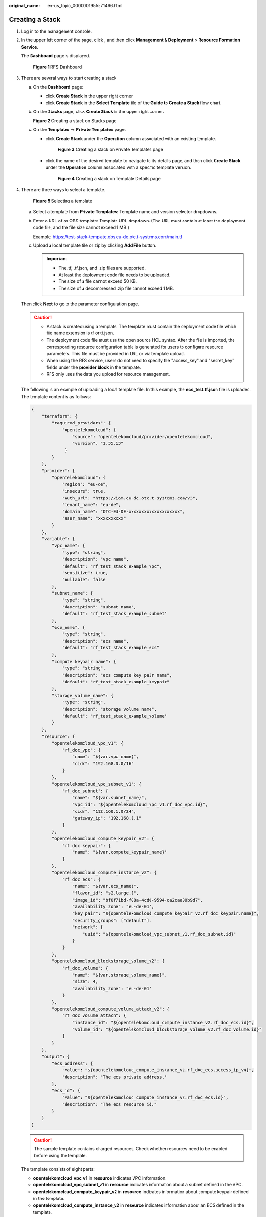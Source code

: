 :original_name: en-us_topic_0000001955571466.html

.. _en-us_topic_0000001955571466:

Creating a Stack
================

#. Log in to the management console.

#. In the upper left corner of the page, click |image1|, and then click **Management & Deployment** > **Resource Formation Service**\ .

   The **Dashboard** page is displayed.


   .. figure:: /_static/images/en-us_image_0000002160009781.png
      :alt: **Figure 1** RFS Dashboard

      **Figure 1** RFS Dashboard

#. There are several ways to start creating a stack

   a. On the **Dashboard** page:

      -  click **Create Stack** in the upper right corner.
      -  click **Create Stack** in the **Select Template** tile of the **Guide to Create a Stack** flow chart.

   b. On the **Stacks** page, click **Create Stack** in the upper right corner.


      **Figure 2** Creating a stack on Stacks page

      |image2|

   c. On the **Templates** -> **Private Templates** page:

      -  click **Create Stack** under the **Operation** column associated with an existing template.


         .. figure:: /_static/images/en-us_image_0000002194226997.png
            :alt: **Figure 3** Creating a stack on Private Templates page

            **Figure 3** Creating a stack on Private Templates page

      -  click the name of the desired template to navigate to its details page, and then click **Create Stack** under the **Operation** column associated with a specific template version.


         .. figure:: /_static/images/en-us_image_0000002194091653.png
            :alt: **Figure 4** Creating a stack on Template Details page

            **Figure 4** Creating a stack on Template Details page

4. .. _en-us_topic_0000001955571466__li7334814113611:

   There are three ways to select a template.


   .. figure:: /_static/images/en-us_image_0000002194180509.png
      :alt: **Figure 5** Selecting a template

      **Figure 5** Selecting a template

   a. Select a template from **Private Templates**: Template name and version selector dropdowns.

   b. Enter a URL of an OBS template: Template URL dropdown. (The URL must contain at least the deployment code file, and the file size cannot exceed 1 MB.)

      Example: https://test-stack-template.obs.eu-de.otc.t-systems.com/main.tf

   c. Upload a local template file or zip by clicking **Add File**\  button.

      .. important::

         -  The .tf, .tf.json, and .zip files are supported.
         -  At least the deployment code file needs to be uploaded.
         -  The size of a file cannot exceed 50 KB.
         -  The size of a decompressed .zip file cannot exceed 1 MB.

   Then click **Next** to go to the parameter configuration page.

   .. caution::

      -  A stack is created using a template. The template must contain the deployment code file which file name extension is tf or tf.json.
      -  The deployment code file must use the open source HCL syntax. After the file is imported, the corresponding resource configuration table is generated for users to configure resource parameters. This file must be provided in URL or via template upload.
      -  When using the RFS service, users do not need to specify the "access_key" and "secret_key" fields under the **provider block** in the template.
      -  RFS only uses the data you upload for resource management.

   The following is an example of uploading a local template file. In this example, the **ecs_test.tf.json** file is uploaded. The template content is as follows:

   .. code-block::

      {
          "terraform": {
              "required_providers": {
                  "opentelekomcloud": {
                      "source": "opentelekomcloud/provider/opentelekomcloud",
                      "version": "1.35.13"
                   }
              }
          },
          "provider": {
              "opentelekomcloud": {
                  "region": "eu-de",
                  "insecure": true,
                  "auth_url": "https://iam.eu-de.otc.t-systems.com/v3",
                  "tenant_name": "eu-de",
                  "domain_name": "OTC-EU-DE-xxxxxxxxxxxxxxxxxxxx",
                  "user_name": "xxxxxxxxxx"
              }
          },
          "variable": {
              "vpc_name": {
                  "type": "string",
                  "description": "vpc name",
                  "default": "rf_test_stack_example_vpc",
                  "sensitive": true,
                  "nullable": false
              },
              "subnet_name": {
                  "type": "string",
                  "description": "subnet name",
                  "default": "rf_test_stack_example_subnet"
              },
              "ecs_name": {
                  "type": "string",
                  "description": "ecs name",
                  "default": "rf_test_stack_example_ecs"
              },
              "compute_keypair_name": {
                  "type": "string",
                  "description": "ecs compute key pair name",
                  "default": "rf_test_stack_example_keypair"
              },
              "storage_volume_name": {
                  "type": "string",
                  "description": "storage volume name",
                  "default": "rf_test_stack_example_volume"
              }
          },
          "resource": {
              "opentelekomcloud_vpc_v1": {
                  "rf_doc_vpc": {
                      "name": "${var.vpc_name}",
                      "cidr": "192.168.0.0/16"
                  }
              },
              "opentelekomcloud_vpc_subnet_v1": {
                  "rf_doc_subnet": {
                      "name": "${var.subnet_name}",
                      "vpc_id": "${opentelekomcloud_vpc_v1.rf_doc_vpc.id}",
                      "cidr": "192.168.1.0/24",
                      "gateway_ip": "192.168.1.1"
                  }
              },
              "opentelekomcloud_compute_keypair_v2": {
                  "rf_doc_keypair": {
                      "name": "${var.compute_keypair_name}"
                  }
              },
              "opentelekomcloud_compute_instance_v2": {
                  "rf_doc_ecs": {
                      "name": "${var.ecs_name}",
                      "flavor_id": "s2.large.1",
                      "image_id": "bf0f71bd-f08a-4cd0-9594-ca2caa00b9d7",
                      "availability_zone": "eu-de-01",
                      "key_pair": "${opentelekomcloud_compute_keypair_v2.rf_doc_keypair.name}",
                      "security_groups": ["default"],
                      "network": {
                          "uuid": "${opentelekomcloud_vpc_subnet_v1.rf_doc_subnet.id}"
                      }
                  }
              },
              "opentelekomcloud_blockstorage_volume_v2": {
                  "rf_doc_volume": {
                      "name": "${var.storage_volume_name}",
                      "size": 4,
                      "availability_zone": "eu-de-01"
                  }
              },
              "opentelekomcloud_compute_volume_attach_v2": {
                  "rf_doc_volume_attach": {
                      "instance_id": "${opentelekomcloud_compute_instance_v2.rf_doc_ecs.id}",
                      "volume_id": "${opentelekomcloud_blockstorage_volume_v2.rf_doc_volume.id}"
                  }
              }
          },
          "output": {
              "ecs_address": {
                  "value": "${opentelekomcloud_compute_instance_v2.rf_doc_ecs.access_ip_v4}",
                  "description": "The ecs private address."
              },
              "ecs_id": {
                  "value": "${opentelekomcloud_compute_instance_v2.rf_doc_ecs.id}",
                  "description": "The ecs resource id."
              }
          }
      }

   .. caution::

      The sample template contains charged resources. Check whether resources need to be enabled before using the template.

   The template consists of eight parts:

   -  **opentelekomcloud_vpc_v1** in **resource** indicates VPC information.
   -  **opentelekomcloud_vpc_subnet_v1** in **resource** indicates information about a subnet defined in the VPC.
   -  **opentelekomcloud_compute_keypair_v2** in **resource** indicates information about compute keypair defined in the template.
   -  **opentelekomcloud_compute_instance_v2** in **resource** indicates information about an ECS defined in the template.
   -  **opentelekomcloud_blockstorage_volume_v2** in **resource** indicates information about an EVS storage volume defined in the template.
   -  **opentelekomcloud_compute_volume_attach_v2** in **resource** indicates the binding relationship between EVS storage volume and ECS.
   -  **variable** indicates variables defined by users in templates during stack creation and deployment.
   -  **output** defines the outputs of templates. After a stack is created, its output is generated based on the definition and displayed on the :ref:`Outputs <en-us_topic_0000001991770629__li167036103014>` tab page.

   For detailed usage of other resources, please refer to `OpenTelekom Cloud Provider <https://registry.terraform.io/providers/opentelekomcloud/opentelekomcloud/latest/docs>`__.

5. .. _en-us_topic_0000001955571466__li43272049164914:

   Configure parameters

   On the parameter configuration page, you can modify the stack name and description and configure the template parameters.

   .. caution::

      The stack name must start with a letter and can contain a maximum of 128 characters, including letters, digits, underscores (_), and hyphens (-). The name must be unique.

      A stack description can contain a maximum of 255 characters.


   .. figure:: /_static/images/en-us_image_0000002120705156.png
      :alt: **Figure 6** Configuring parameters

      **Figure 6** Configuring parameters

   Parameters whose **nullable** field is set to **false** in template are marked with a red asterisk (``*``) as mandatory. Valid values must be set to these parameters.

   If there are variables whose **sensitive** field is set to **true** in template, KMS encryption can be selected, as shown in :ref:`Figure Encrypt requirements <en-us_topic_0000001955571466__fig15774183016141>`. If encryption is enabled, RFS will use KMS to encrypt those senstitive parameters to ensure their secure transmission and storage.

   .. _en-us_topic_0000001955571466__fig15774183016141:

   .. figure:: /_static/images/en-us_image_0000002156056533.png
      :alt: **Figure 7** Encrypt requirements

      **Figure 7** Encrypt requirements

   If a value is invalid, the corresponding text box will turn red (as shown in :ref:`Figure 8 <en-us_topic_0000001955571466____d0e644>`) and page redirection will not be triggered after you click **Next**.

   .. _en-us_topic_0000001955571466____d0e644:

   .. figure:: /_static/images/en-us_image_0000001991770641.png
      :alt: **Figure 8** Text box with an invalid value

      **Figure 8** Text box with an invalid value

   Check whether the default VPC, subnet, and ECS names used on this page already exist on the corresponding consoles. If the names already exist, change them to unique ones to prevent creation failures.

   Then click **Next** and the **Configure Stack** page is displayed.

6. .. _en-us_topic_0000001955571466__li459mcpsimp:

   Configure the stack.


   .. figure:: /_static/images/en-us_image_0000002158816238.png
      :alt: **Figure 9** Configuring the stack

      **Figure 9** Configuring the stack

   **IAM Agency (Optional)**: An agency can clearly define operation permissions of RFS (such as creation, update, and deletion) on stack resources. If the agency permissions are insufficient, subsequent operations may fail. For more details of how to create agency, see :ref:`create an agency <en-us_topic_0000001991890817>`.

   **Deletion Protection**: prevents the stack from being deleted accidentally. After a stack is created, You can modify it on the stack details page.

   **Auto-Rollback**: If auto-rollback is enabled, the stack automatically rolls back to the previous successful resource status when an operation fails.

   After the stack is created, you can modify the stack configurations on its details page, see \ :ref:`Modifying the basic parameters of a Stack <en-us_topic_0000002154604281>`.

   Click **Next** to go to the **Confirm Configurations** page.


   .. figure:: /_static/images/en-us_image_0000002158975806.png
      :alt: **Figure 10** Confirm Configurations

      **Figure 10** Confirm Configurations

7. .. _en-us_topic_0000001955571466__li7775101171312:

   Check the configuration and make sure everything is set correctly.

   After you confirm the configurations, you can click either **Create Execution Plan** or **Directly Deploy Stack**.

   -  If you click **Directly Deploy Stack**, a :ref:`confirmation dialog box <en-us_topic_0000001955571466__fig38972020557>` will be displayed.

      .. _en-us_topic_0000001955571466__fig38972020557:

      .. figure:: /_static/images/en-us_image_0000002156063229.png
         :alt: **Figure 11** Directly deploy stack

         **Figure 11** Directly deploy stack

      a. Click **Yes**. A new stack is generated and its status is **Deployment In Progress**, as shown in :ref:`Figure 12 <en-us_topic_0000001955571466____d0e756>`. And it will redirect to the stack events page, as shown in :ref:`Figure Stack Events <en-us_topic_0000001955571466__fig173401257402>`.

         .. _en-us_topic_0000001955571466____d0e756:

         **Figure 12** Deployment in progress

         |image3|

         .. _en-us_topic_0000001955571466__fig173401257402:

         .. figure:: /_static/images/en-us_image_0000002120746402.png
            :alt: **Figure 13** Stack Events

            **Figure 13** Stack Events

      b. If everything goes well, the status will change to **Deployment Complete**, as shown in :ref:`Figure Deployment complete <en-us_topic_0000001955571466__fig73237820229>`.

         .. _en-us_topic_0000001955571466__fig73237820229:

         **Figure 14** Deployment complete

         |image4|

   -  If you click **Create Execution Plan**, a dialog box of creating execution plan will be displayed. In this dialog box, you can set the name and description of the execution plan.


      .. figure:: /_static/images/en-us_image_0000002158816218.png
         :alt: **Figure 15** Create Execution Plan dialog box

         **Figure 15** Create Execution Plan dialog box

      .. caution::

         The execution plan name must start with a letter and can contain a maximum of 128 characters, including only letters, digits, underscores (_), and hyphens (-).

      a. Click **OK**. The **Execution Plans** tab page is displayed.

      b. Wait until the execution plan is created and refresh the page. The execution plan status will change to **Available**, as shown in :ref:`Figure Execution Plan Available <en-us_topic_0000001955571466__fig432318842212>`.

         .. _en-us_topic_0000001955571466__fig432318842212:

         **Figure 16** Execution Plan Available

         |image5|

      c. Return to the stack list page. A stack is generated and its stack status is **Creation Complete**, as shown in :ref:`Figure 17 <en-us_topic_0000001955571466____d0e813>`.

         .. _en-us_topic_0000001955571466____d0e813:

         **Figure 17** Stack list

         |image6|

         .. caution::

            **Creating an execution plan** can preview the resource attribute changes of the entire stack and evaluate the impact. If the execution plan meets your expectations, you can execute the plan. Creating an execution plan does not incur fees. The system changes your stack only when you execute the plan.

      d. Go back to the **Execution Plans** tab page of the stack and click **Deploy** in the **Operation** column of the execution plan to deploy it, as shown in :ref:`Figure 18 <en-us_topic_0000001955571466____d0e835>`.

         .. _en-us_topic_0000001955571466____d0e835:

         .. figure:: /_static/images/en-us_image_0000002120743398.png
            :alt: **Figure 18** Execution plan dialog box

            **Figure 18** Execution plan dialog box

         #. In the **Execution Plan** dialog box, click **Execute**. A message indicating that the execution plan is being deployed is displayed in the upper right corner. Return to the stack list page. The stack status is **Deployment In Progress**, as shown in :ref:`Figure Deployment in progress <en-us_topic_0000001955571466__fig65231214111516>`.

            .. _en-us_topic_0000001955571466__fig65231214111516:

            .. figure:: /_static/images/en-us_image_0000002156141613.png
               :alt: **Figure 19** Deployment in progress

               **Figure 19** Deployment in progress

         #. Then, the stack status changes to **Deployment Complete**, as shown in :ref:`Figure 20 <en-us_topic_0000001955571466____d0e866>`.

            .. _en-us_topic_0000001955571466____d0e866:

            **Figure 20** Deployment complete

            |image7|

      e. On the **Execution Plans** tab page of the stack details page, the execution plan status is **Applied**, as shown in :ref:`Figure 21 <en-us_topic_0000001955571466____d0e882>`.

         .. _en-us_topic_0000001955571466____d0e882:

         .. figure:: /_static/images/en-us_image_0000002120901494.png
            :alt: **Figure 21** Applied

            **Figure 21** Applied

8. Click the **Resources** tab. The resource list shows that resources of the stack are deployed, as shown in :ref:`Figure 22 <en-us_topic_0000001955571466____d0e895>`.

   .. _en-us_topic_0000001955571466____d0e895:

   **Figure 22** Resources deployed

   |image8|

   You can view additional details on the console of the corresponding cloud service. (:ref:`Figure ECS <en-us_topic_0000001955571466__fig1268133163913>`\  shows the deployed resources on the ECS console for the above example).

   .. _en-us_topic_0000001955571466__fig1268133163913:

   .. figure:: /_static/images/en-us_image_0000002120901474.png
      :alt: **Figure 23** ECS

      **Figure 23** ECS

.. |image1| image:: /_static/images/en-us_image_0000002194091645.png
.. |image2| image:: /_static/images/en-us_image_0000002158650788.png
.. |image3| image:: /_static/images/en-us_image_0000002120901486.png
.. |image4| image:: /_static/images/en-us_image_0000002120743394.png
.. |image5| image:: /_static/images/en-us_image_0000002156064705.png
.. |image6| image:: /_static/images/en-us_image_0000002158975566.png
.. |image7| image:: /_static/images/en-us_image_0000002156063237.png
.. |image8| image:: /_static/images/en-us_image_0000002120743374.png
